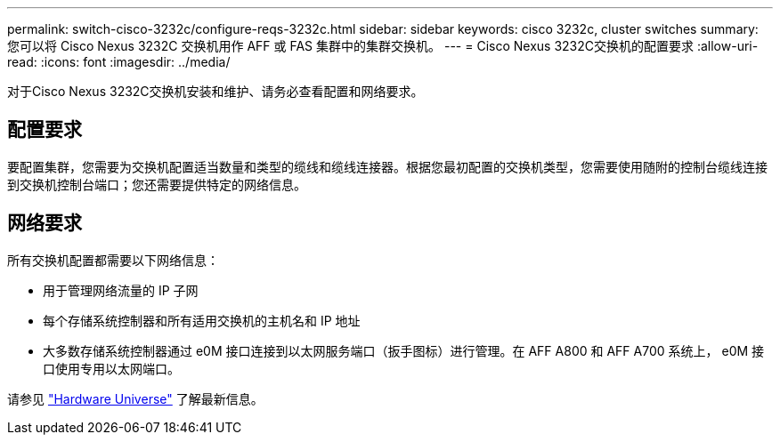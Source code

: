 ---
permalink: switch-cisco-3232c/configure-reqs-3232c.html 
sidebar: sidebar 
keywords: cisco 3232c, cluster switches 
summary: 您可以将 Cisco Nexus 3232C 交换机用作 AFF 或 FAS 集群中的集群交换机。 
---
= Cisco Nexus 3232C交换机的配置要求
:allow-uri-read: 
:icons: font
:imagesdir: ../media/


[role="lead"]
对于Cisco Nexus 3232C交换机安装和维护、请务必查看配置和网络要求。



== 配置要求

要配置集群，您需要为交换机配置适当数量和类型的缆线和缆线连接器。根据您最初配置的交换机类型，您需要使用随附的控制台缆线连接到交换机控制台端口；您还需要提供特定的网络信息。



== 网络要求

所有交换机配置都需要以下网络信息：

* 用于管理网络流量的 IP 子网
* 每个存储系统控制器和所有适用交换机的主机名和 IP 地址
* 大多数存储系统控制器通过 e0M 接口连接到以太网服务端口（扳手图标）进行管理。在 AFF A800 和 AFF A700 系统上， e0M 接口使用专用以太网端口。


请参见 https://hwu.netapp.com["Hardware Universe"^] 了解最新信息。

